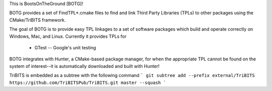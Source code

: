 This is BootsOnTheGround [BOTG]!

BOTG provides a set of FindTPL*.cmake files to find and link Third Party
Libraries (TPLs) to other packages using the CMake/TriBITS framework.

The goal of BOTG is to provide easy TPL linkages to a set of software
packages which build and operate correctly on Windows, Mac, and Linux.
Currently it provides TPLs for

 - GTest -- Google's unit testing

BOTG integrates with Hunter, a CMake-based package manager, for when the
appropriate TPL cannot be found on the system of interest--it is automatically
downloaded and built with Hunter!

TriBITS is embedded as a subtree with the following command
```
git subtree add --prefix external/TriBITS https://github.com/TriBITSPub/TriBITS.git master --squash
```
